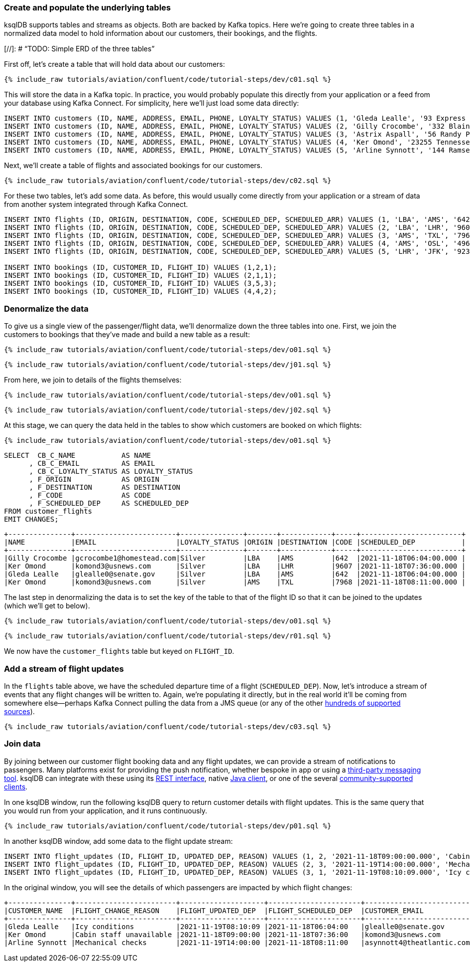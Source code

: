 ### Create and populate the underlying tables

ksqlDB supports tables and streams as objects. Both are backed by Kafka topics. Here we're going to create three tables in a normalized data model to hold information about our customers, their bookings, and the flights. 

[//]: # "`TODO: Simple ERD of the three tables`"

First off, let's create a table that will hold data about our customers: 

++++
<pre class="snippet"><code class="sql">{% include_raw tutorials/aviation/confluent/code/tutorial-steps/dev/c01.sql %}</code></pre>
++++

This will store the data in a Kafka topic. In practice, you would probably populate this directly from your application or a feed from your database using Kafka Connect. For simplicity, here we'll just load some data directly: 

[source,sql]
----
INSERT INTO customers (ID, NAME, ADDRESS, EMAIL, PHONE, LOYALTY_STATUS) VALUES (1, 'Gleda Lealle', '93 Express Point', 'glealle0@senate.gov', '+351 831 301 6746', 'Silver');
INSERT INTO customers (ID, NAME, ADDRESS, EMAIL, PHONE, LOYALTY_STATUS) VALUES (2, 'Gilly Crocombe', '332 Blaine Avenue', 'gcrocombe1@homestead.com', '+33 203 565 3736', 'Silver');
INSERT INTO customers (ID, NAME, ADDRESS, EMAIL, PHONE, LOYALTY_STATUS) VALUES (3, 'Astrix Aspall', '56 Randy Place', 'aaspall2@ebay.co.uk', '+33 679 296 6645', 'Gold');
INSERT INTO customers (ID, NAME, ADDRESS, EMAIL, PHONE, LOYALTY_STATUS) VALUES (4, 'Ker Omond', '23255 Tennessee Court', 'komond3@usnews.com', '+33 515 323 0170', 'Silver');
INSERT INTO customers (ID, NAME, ADDRESS, EMAIL, PHONE, LOYALTY_STATUS) VALUES (5, 'Arline Synnott', '144 Ramsey Avenue', 'asynnott4@theatlantic.com', '+62 953 759 8885', 'Bronze');
----

Next, we'll create a table of flights and associated bookings for our customers. 

++++
<pre class="snippet"><code class="sql">{% include_raw tutorials/aviation/confluent/code/tutorial-steps/dev/c02.sql %}</code></pre>
++++

For these two tables, let's add some data. As before, this would usually come directly from your application or a stream of data from another system integrated through Kafka Connect. 

[source,sql]
----
INSERT INTO flights (ID, ORIGIN, DESTINATION, CODE, SCHEDULED_DEP, SCHEDULED_ARR) VALUES (1, 'LBA', 'AMS', '642',  '2021-11-18T06:04:00', '2021-11-18T06:48:00');
INSERT INTO flights (ID, ORIGIN, DESTINATION, CODE, SCHEDULED_DEP, SCHEDULED_ARR) VALUES (2, 'LBA', 'LHR', '9607', '2021-11-18T07:36:00', '2021-11-18T08:05:00');
INSERT INTO flights (ID, ORIGIN, DESTINATION, CODE, SCHEDULED_DEP, SCHEDULED_ARR) VALUES (3, 'AMS', 'TXL', '7968', '2021-11-18T08:11:00', '2021-11-18T10:41:00');
INSERT INTO flights (ID, ORIGIN, DESTINATION, CODE, SCHEDULED_DEP, SCHEDULED_ARR) VALUES (4, 'AMS', 'OSL', '496',  '2021-11-18T11:20:00', '2021-11-18T13:25:00');
INSERT INTO flights (ID, ORIGIN, DESTINATION, CODE, SCHEDULED_DEP, SCHEDULED_ARR) VALUES (5, 'LHR', 'JFK', '9230', '2021-11-18T10:36:00', '2021-11-18T19:07:00');

INSERT INTO bookings (ID, CUSTOMER_ID, FLIGHT_ID) VALUES (1,2,1);
INSERT INTO bookings (ID, CUSTOMER_ID, FLIGHT_ID) VALUES (2,1,1);
INSERT INTO bookings (ID, CUSTOMER_ID, FLIGHT_ID) VALUES (3,5,3);
INSERT INTO bookings (ID, CUSTOMER_ID, FLIGHT_ID) VALUES (4,4,2);
----

### Denormalize the data

To give us a single view of the passenger/flight data, we'll denormalize down the three tables into one. First, we join the customers to bookings that they've made and build a new table as a result: 

++++
<pre class="snippet"><code class="sql">{% include_raw tutorials/aviation/confluent/code/tutorial-steps/dev/o01.sql %}</code></pre>
++++

++++
<pre class="snippet"><code class="sql">{% include_raw tutorials/aviation/confluent/code/tutorial-steps/dev/j01.sql %}</code></pre>
++++

From here, we join to details of the flights themselves: 

++++
<pre class="snippet"><code class="sql">{% include_raw tutorials/aviation/confluent/code/tutorial-steps/dev/o01.sql %}</code></pre>
++++

++++
<pre class="snippet"><code class="sql">{% include_raw tutorials/aviation/confluent/code/tutorial-steps/dev/j02.sql %}</code></pre>
++++

At this stage, we can query the data held in the tables to show which customers are booked on which flights: 

++++
<pre class="snippet"><code class="sql">{% include_raw tutorials/aviation/confluent/code/tutorial-steps/dev/o01.sql %}</code></pre>
++++

[source,sql]
----
SELECT  CB_C_NAME           AS NAME
      , CB_C_EMAIL          AS EMAIL
      , CB_C_LOYALTY_STATUS AS LOYALTY_STATUS
      , F_ORIGIN            AS ORIGIN
      , F_DESTINATION       AS DESTINATION
      , F_CODE              AS CODE
      , F_SCHEDULED_DEP     AS SCHEDULED_DEP 
FROM customer_flights
EMIT CHANGES;      
----

[source,text]
----
+---------------+------------------------+---------------+-------+------------+-----+------------------------+
|NAME           |EMAIL                   |LOYALTY_STATUS |ORIGIN |DESTINATION |CODE |SCHEDULED_DEP           |
+---------------+------------------------+---------------+-------+------------+-----+------------------------+
|Gilly Crocombe |gcrocombe1@homestead.com|Silver         |LBA    |AMS         |642  |2021-11-18T06:04:00.000 |
|Ker Omond      |komond3@usnews.com      |Silver         |LBA    |LHR         |9607 |2021-11-18T07:36:00.000 |
|Gleda Lealle   |glealle0@senate.gov     |Silver         |LBA    |AMS         |642  |2021-11-18T06:04:00.000 |
|Ker Omond      |komond3@usnews.com      |Silver         |AMS    |TXL         |7968 |2021-11-18T08:11:00.000 |
----

The last step in denormalizing the data is to set the key of the table to that of the flight ID so that it can be joined to the updates (which we'll get to below). 

++++
<pre class="snippet"><code class="sql">{% include_raw tutorials/aviation/confluent/code/tutorial-steps/dev/o01.sql %}</code></pre>
++++

++++
<pre class="snippet"><code class="sql">{% include_raw tutorials/aviation/confluent/code/tutorial-steps/dev/r01.sql %}</code></pre>
++++

We now have the `customer_flights` table but keyed on `FLIGHT_ID`. 

### Add a stream of flight updates

In the `flights` table above, we have the scheduled departure time of a flight (`SCHEDULED_DEP`). Now, let's introduce a stream of events that any flight changes will be written to. Again, we're populating it directly, but in the real world it'll be coming from somewhere else—perhaps Kafka Connect pulling the data from a JMS queue (or any of the other link:https://hub.confluent.io[hundreds of supported sources]). 

++++
<pre class="snippet"><code class="sql">{% include_raw tutorials/aviation/confluent/code/tutorial-steps/dev/c03.sql %}</code></pre>
++++

### Join data

By joining between our customer flight booking data and any flight updates, we can provide a stream of notifications to passengers. Many platforms exist for providing the push notification, whether bespoke in app or using a link:https://www.confluent.io/blog/building-a-telegram-bot-powered-by-kafka-and-ksqldb/[third-party messaging tool]. ksqlDB can integrate with these using its link:https://docs.ksqldb.io/en/latest/developer-guide/api/[REST interface], native link:https://docs.ksqldb.io/en/latest/developer-guide/ksqldb-clients/java-client/[Java client], or one of the several https://docs.ksqldb.io/en/0.22.0-ksqldb/developer-guide/ksqldb-clients/[community-supported clients]. 

In one ksqlDB window, run the following ksqlDB query to return customer details with flight updates. This is the same query that you would run from your application, and it runs continuously. 

++++
<pre class="snippet"><code class="sql">{% include_raw tutorials/aviation/confluent/code/tutorial-steps/dev/p01.sql %}</code></pre>
++++

In another ksqlDB window, add some data to the flight update stream: 

[source,sql]
----
INSERT INTO flight_updates (ID, FLIGHT_ID, UPDATED_DEP, REASON) VALUES (1, 2, '2021-11-18T09:00:00.000', 'Cabin staff unavailable');
INSERT INTO flight_updates (ID, FLIGHT_ID, UPDATED_DEP, REASON) VALUES (2, 3, '2021-11-19T14:00:00.000', 'Mechanical checks');
INSERT INTO flight_updates (ID, FLIGHT_ID, UPDATED_DEP, REASON) VALUES (3, 1, '2021-11-19T08:10:09.000', 'Icy conditions');
----

In the original window, you will see the details of which passengers are impacted by which flight changes:

[source,text]
----
+---------------+------------------------+--------------------+----------------------+---------------------------+------------------+-------------------+------------+
|CUSTOMER_NAME  |FLIGHT_CHANGE_REASON    |FLIGHT_UPDATED_DEP  |FLIGHT_SCHEDULED_DEP  |CUSTOMER_EMAIL             |CUSTOMER_PHONE    |FLIGHT_DESTINATION |FLIGHT_CODE |
+---------------+------------------------+--------------------+----------------------+---------------------------+------------------+-------------------+------------+
|Gleda Lealle   |Icy conditions          |2021-11-19T08:10:09 |2021-11-18T06:04:00   |glealle0@senate.gov        |+351 831 301 6746 |AMS                |642         |
|Ker Omond      |Cabin staff unavailable |2021-11-18T09:00:00 |2021-11-18T07:36:00   |komond3@usnews.com         |+33 515 323 0170  |LHR                |9607        |
|Arline Synnott |Mechanical checks       |2021-11-19T14:00:00 |2021-11-18T08:11:00   |asynnott4@theatlantic.com  |+62 953 759 8885  |TXL                |7968        |
----
